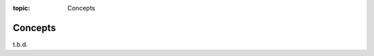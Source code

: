:topic: Concepts

.. index:: pair: Concepts; Li-Pro.Net Sphinx Primer
   :name: ldsp-concepts

########
Concepts
########

.. only:: html

   .. sectionauthor:: |slz_obfuscated|

.. only:: latex or man or texinfo or text

   .. sectionauthor:: |slz_plain_text|

t.b.d.

.. Local variables:
   coding: utf-8
   mode: text
   mode: rst
   End:
   vim: fileencoding=utf-8 filetype=rst :
